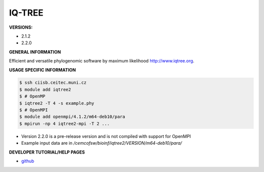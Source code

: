 .. iqtree2:

IQ-TREE
---------

**VERSIONS:**

* 2.1.2
* 2.2.0

**GENERAL INFORMATION**

Efficient and versatile phylogenomic software by maximum likelihood `http://www.iqtree.org <http://www.iqtree.org>`_.

**USAGE SPECIFIC INFORMATION**

.. code-block:: console

   $ ssh ciisb.ceitec.muni.cz
   $ module add iqtree2
   $ # OpenMP
   $ iqtree2 -T 4 -s example.phy
   $ # OpenMPI
   $ module add openmpi/4.1.2/m64-deb10/para
   $ mpirun -np 4 iqtree2-mpi -T 2 ...
   
* Version 2.2.0 is a pre-release version and is not compiled with support for OpenMPI
* Example input data are in `/cemcofsw/bioinf/iqtree2/VERSION/m64-deb10/para/`

**DEVELOPER TUTORIAL/HELP PAGES**

* `github <https://github.com/iqtree/iqtree2>`_
